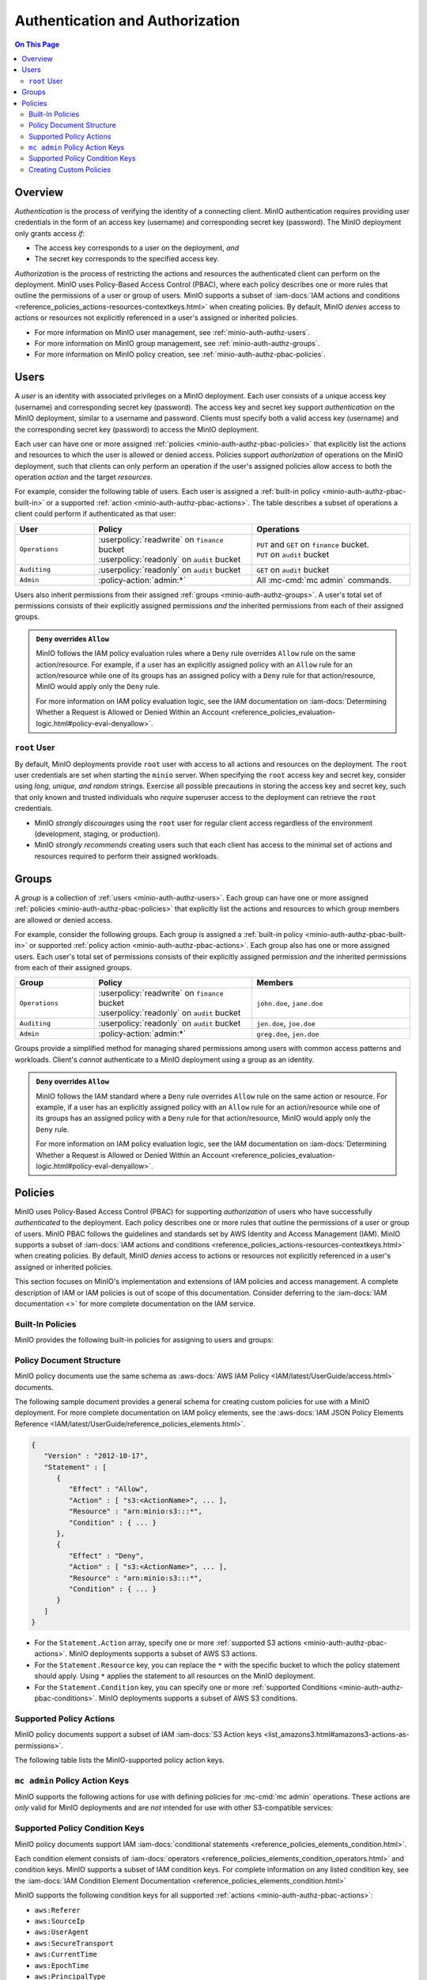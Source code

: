 ================================
Authentication and Authorization
================================

.. default-domain:: minio

.. contents:: On This Page
   :local:
   :depth: 2

Overview
--------

*Authentication* is the process of verifying the identity of a connecting
client. MinIO authentication requires providing user credentials in the form of
an access key (username) and corresponding secret key (password). The MinIO
deployment only grants access *if*:

- The access key corresponds to a user on the deployment, *and*
- The secret key corresponds to the specified access key.

*Authorization* is the process of restricting the actions and resources the
authenticated client can perform on the deployment. MinIO uses Policy-Based
Access Control (PBAC), where each policy describes one or more rules that
outline the permissions of a user or group of users. MinIO supports a subset of
:iam-docs:`IAM actions and conditions
<reference_policies_actions-resources-contextkeys.html>` when creating policies.
By default, MinIO *denies* access to actions or resources not explicitly
referenced in a user's assigned or inherited policies.

- For more information on MinIO user management, see 
  :ref:`minio-auth-authz-users`.

- For more information on MinIO group management, see
  :ref:`minio-auth-authz-groups`.

- For more information on MinIO policy creation, see
  :ref:`minio-auth-authz-pbac-policies`.

.. _minio-auth-authz-users:

Users
-----

A *user* is an identity with associated privileges on a MinIO deployment. Each
user consists of a unique access key (username) and corresponding secret key
(password).  The access key and secret key support *authentication* on the MinIO
deployment, similar to a username and password. Clients must specify both a
valid access key (username) and the corresponding secret key (password) to
access the MinIO deployment. 

Each user can have one or more assigned :ref:`policies
<minio-auth-authz-pbac-policies>` that explicitly list the actions and resources
to which the user is allowed or denied access. Policies support *authorization*
of operations on the MinIO deployment, such that clients can only perform
an operation if the user's assigned policies allow access to both the operation
*action* and the target *resources*.

For example, consider the following table of users. Each user is assigned
a :ref:`built-in policy <minio-auth-authz-pbac-built-in>` or
a supported :ref:`action <minio-auth-authz-pbac-actions>`. The table
describes a subset of operations a client could perform if authenticated
as that user:

.. list-table::
   :header-rows: 1
   :widths: 20 40 40
   :width: 100%

   * - User
     - Policy
     - Operations

   * - ``Operations``
     - | :userpolicy:`readwrite` on ``finance`` bucket
       | :userpolicy:`readonly` on ``audit`` bucket
     
     - | ``PUT`` and ``GET`` on ``finance`` bucket.
       | ``PUT`` on ``audit`` bucket

   * - ``Auditing``
     - | :userpolicy:`readonly` on ``audit`` bucket
     - ``GET`` on ``audit`` bucket

   * - ``Admin``
     - :policy-action:`admin:*`
     - All :mc-cmd:`mc admin` commands.

Users also inherit permissions from their assigned :ref:`groups
<minio-auth-authz-groups>`. A user's total set of permissions consists of their
explicitly assigned permissions *and* the inherited permissions from each of
their assigned groups.

.. admonition:: ``Deny`` overrides ``Allow``
   :class: note

   MinIO follows the IAM policy evaluation rules where a ``Deny`` rule overrides
   ``Allow`` rule on the same action/resource. For example, if a user has an
   explicitly assigned policy with an ``Allow`` rule for an action/resource
   while one of its groups has an assigned policy with a ``Deny`` rule for that
   action/resource, MinIO would apply only the ``Deny`` rule. 

   For more information on IAM policy evaluation logic, see the IAM
   documentation on 
   :iam-docs:`Determining Whether a Request is Allowed or Denied Within an Account 
   <reference_policies_evaluation-logic.html#policy-eval-denyallow>`.

``root`` User
~~~~~~~~~~~~~

By default, MinIO deployments provide ``root`` user with access to all actions
and resources on the deployment. The ``root`` user credentials are set when
starting the ``minio`` server. When specifying the ``root`` access key and
secret key, consider using *long, unique, and random* strings. Exercise all
possible precautions in storing the access key and secret key, such that only
known and trusted individuals who *require* superuser access to the deployment
can retrieve the ``root`` credentials.

- MinIO *strongly discourages* using the ``root`` user for regular client access
  regardless of the environment (development, staging, or production).

- MinIO *strongly recommends* creating users such that each client has access to
  the minimal set of actions and resources required to perform their assigned
  workloads. 

.. _minio-auth-authz-groups:

Groups
------

A *group* is a collection of :ref:`users <minio-auth-authz-users>`. Each group
can have one or more assigned :ref:`policies <minio-auth-authz-pbac-policies>`
that explicitly list the actions and resources to which group members are
allowed or denied access.

For example, consider the following groups. Each group is assigned a
:ref:`built-in policy <minio-auth-authz-pbac-built-in>` or supported
:ref:`policy action <minio-auth-authz-pbac-actions>`. Each group also has one or
more assigned users. Each user's total set of permissions consists of their
explicitly assigned permission *and* the inherited permissions from each of
their assigned groups.

.. list-table::
   :header-rows: 1
   :widths: 20 40 40
   :width: 100%

   * - Group
     - Policy
     - Members

   * - ``Operations``
     - | :userpolicy:`readwrite` on ``finance`` bucket
       | :userpolicy:`readonly` on ``audit`` bucket
     
     - ``john.doe``, ``jane.doe``

   * - ``Auditing``
     - | :userpolicy:`readonly` on ``audit`` bucket
     - ``jen.doe``, ``joe.doe``

   * - ``Admin``
     - :policy-action:`admin:*`
     - ``greg.doe``, ``jen.doe``

Groups provide a simplified method for managing shared permissions among
users with common access patterns and workloads. Client's *cannot* authenticate
to a MinIO deployment using a group as an identity.

.. admonition:: ``Deny`` overrides ``Allow``
   :class: note

   MinIO follows the IAM standard where a ``Deny`` rule overrides ``Allow`` rule
   on the same action or resource. For example, if a user has an explicitly
   assigned policy with an ``Allow`` rule for an action/resource while one of
   its groups has an assigned policy with a ``Deny`` rule for that
   action/resource, MinIO would apply only the ``Deny`` rule. 

   For more information on IAM policy evaluation logic, see the IAM
   documentation on 
   :iam-docs:`Determining Whether a Request is Allowed or Denied Within an Account 
   <reference_policies_evaluation-logic.html#policy-eval-denyallow>`.

.. _minio-auth-authz-pbac-policies:

Policies
--------

MinIO uses Policy-Based Access Control (PBAC) for supporting *authorization* of
users who have successfully *authenticated* to the deployment. Each policy
describes one or more rules that outline the permissions of a user or group of
users. MinIO PBAC follows the guidelines and standards set by AWS Identity and
Access Management (IAM). MinIO supports a subset of :iam-docs:`IAM actions and
conditions <reference_policies_actions-resources-contextkeys.html>` when
creating policies. By default, MinIO *denies* access to actions or resources not
explicitly referenced in a user's assigned or inherited policies.

This section focuses on MinIO's implementation and extensions of IAM policies
and access management. A complete description of IAM or IAM policies is out
of scope of this documentation. Consider deferring to the
:iam-docs:`IAM documentation <>` for more complete documentation on the
IAM service.

.. _minio-auth-authz-pbac-built-in:

Built-In Policies
~~~~~~~~~~~~~~~~~

MinIO provides the following built-in policies for assigning to users
and groups:

.. userpolicy:: readonly

   Grants read-only permissions for all buckets and objects on the MinIO server.

.. userpolicy:: readwrite

   Grants read and write permissions for all buckets and objects on the
   MinnIO server.

.. userpolicy:: diagnostics

   Grants permission to perform diagnostic actions on the MinIO server.

.. userpolicy:: writeonly

   Grants write-only permissions for all buckets and objects on the MinIO 
   server.

.. _minio-auth-authz-pbac-document:

Policy Document Structure
~~~~~~~~~~~~~~~~~~~~~~~~~

MinIO policy documents use the same schema as 
:aws-docs:`AWS IAM Policy <IAM/latest/UserGuide/access.html>` documents.

The following sample document provides a general schema for creating custom
policies for use with a MinIO deployment. For more complete documentation on IAM
policy elements, see the :aws-docs:`IAM JSON Policy Elements Reference
<IAM/latest/UserGuide/reference_policies_elements.html>`. 

.. code-block:: javascript
   :class: copyable

   {
      "Version" : "2012-10-17",
      "Statement" : [
         {
            "Effect" : "Allow",
            "Action" : [ "s3:<ActionName>", ... ],
            "Resource" : "arn:minio:s3:::*",
            "Condition" : { ... }
         },
         {
            "Effect" : "Deny",
            "Action" : [ "s3:<ActionName>", ... ],
            "Resource" : "arn:minio:s3:::*",
            "Condition" : { ... }
         }
      ]
   }

- For the ``Statement.Action`` array, specify one or more 
  :ref:`supported S3 actions <minio-auth-authz-pbac-actions>`. MinIO deployments
  supports a subset of AWS S3 actions.

- For the ``Statement.Resource`` key, you can replace the ``*`` with 
  the specific bucket to which the policy statement should apply. 
  Using ``*`` applies the statement to all resources on the MinIO deployment.

- For the ``Statement.Condition`` key, you can specify one or more 
  :ref:`supported Conditions <minio-auth-authz-pbac-conditions>`. MinIO
  deployments supports a subset of AWS S3 conditions.

.. _minio-auth-authz-pbac-actions:

Supported Policy Actions
~~~~~~~~~~~~~~~~~~~~~~~~

MinIO policy documents support a subset of IAM 
:iam-docs:`S3 Action keys <list_amazons3.html#amazons3-actions-as-permissions>`. 

The following table lists the MinIO-supported policy action keys.

.. policy-action:: s3:*
   
   Selector for all supported S3 actions.

.. policy-action:: s3:AbortMultipartUpload
   
   Corresponds to the :s3-api:`s3:AbortMultipartUpload
   <API_AbortMultipartUpload.html>` IAM action.

.. policy-action:: s3:CreateBucket
   
   Corresponds to the :s3-api:`s3:CreateBucket <API_CreateBucket.html>` IAM
   action.

.. policy-action:: s3:DeleteBucket
   
   Corresponds to the :s3-api:`s3:DeleteBucket <API_DeleteBucket.html>` IAM
   action.

.. policy-action:: s3:ForceDeleteBucket
   
   Corresponds to the :s3-api:`s3:DeleteBucket <API_ForceDeleteBucket.html>`
   IAM action for operations with the ``x-minio-force-delete`` flag.

.. policy-action:: s3:DeleteBucketPolicy
   
   Corresponds to the :s3-api:`s3:DeleteBucketPolicy
   <API_DeleteBucketPolicy.html>` IAM action.

.. policy-action:: s3:DeleteObject
   
   Corresponds to the :s3-api:`s3:DeleteObject <API_DeleteObject.html>` IAM
   action.

.. policy-action:: s3:GetBucketLocation
   
   Corresponds to the :s3-api:`s3:GetBucketLocation
   <API_GetBucketLocation.html>` IAM action.

.. policy-action:: s3:GetBucketNotification
   
   Corresponds to the :s3-api:`s3:GetBucketNotification
   <API_GetBucketNotification.html>` IAM action.

.. policy-action:: s3:GetBucketPolicy
   
   Corresponds to the :s3-api:`s3:GetBucketPolicy <API_GetBucketPolicy.html>`
   IAM action.

.. policy-action:: s3:GetObject
   
   Corresponds to the :s3-api:`s3:GetObject <API_GetObject.html>` IAM action.

.. policy-action:: s3:HeadBucket
   
   Corresponds to the :s3-api:`s3:HeadBucket <API_HeadBucket.html>` IAM action.
       
  *This action is unused in MinIO.*

.. policy-action:: s3:ListAllMyBuckets
   
   Corresponds to the :s3-api:`s3:ListAllMyBuckets <API_ListAllMyBuckets.html>`
   IAM action.

.. policy-action:: s3:ListBucket
   
   Corresponds to the :s3-api:`s3:ListBucket <API_ListBucket.html>` IAM action.

.. policy-action:: s3:ListMultipartUploads
   
   Corresponds to the :s3-api:`s3:ListMultipartUploads
   <API_ListMultipartUploads.html>` IAM action.

.. policy-action:: s3:ListenNotification
  
   MinIO Extension for controlling API operations related to MinIO Bucket
   Notifications. 

   This action is **not** intended for use with other S3-compatible services.

.. policy-action:: s3:ListenBucketNotification

   MinIO Extension for controlling API operations related to MinIO Bucket
   Notifications. 

   This action is **not** intended for use with other S3-compatible services.

.. policy-action:: s3:ListParts
   
   Corresponds to the :s3-api:`s3:ListParts <API_ListParts.html>` IAM action.

.. policy-action:: s3:PutBucketLifecycle
   
   Corresponds to the :s3-api:`s3:PutBucketLifecycle
   <API_PutBucketLifecycle.html>` IAM action.

.. policy-action:: s3:GetBucketLifecycle
   
   Corresponds to the :s3-api:`s3:GetBucketLifecycle
   <API_GetBucketLifecycle.html>` IAM action.

.. policy-action:: s3:PutObjectNotification
   
   Corresponds to the :s3-api:`s3:PutObjectNotification
   <API_PutObjectNotification.html>` IAM action.

.. policy-action:: s3:PutBucketPolicy
   
   Corresponds to the :s3-api:`s3:PutBucketPolicy <API_PutBucketPolicy.html>`
   IAM action.

.. policy-action:: s3:PutObject
   
   Corresponds to the :s3-api:`s3:PutObject <API_PutObject.html>` IAM action.

.. policy-action:: s3:DeleteObjectVersion
   
   Corresponds to the :s3-api:`s3:DeleteObjectVersion
   <API_DeleteObjectVersion.html>` IAM action.

.. policy-action:: s3:DeleteObjectVersionTagging
   
   Corresponds to the :s3-api:`s3:DeleteObjectVersionTagging
   <API_DeleteObjectVersionTagging.html>`  IAM action.

.. policy-action:: s3:GetObjectVersion
   
   Corresponds to the :s3-api:`s3:GetObjectVersion
   <API_GetObjectVersion.html>`  IAM action.

.. policy-action:: s3:GetObjectVersionTagging
   
   Corresponds to the :s3-api:`s3:GetObjectVersionTagging
   <API_GetObjectVersionTagging.html>`  IAM action.

.. policy-action:: s3:PutObjectVersionTagging
   
   Corresponds to the :s3-api:`s3:PutObjectVersionTagging
   <API_PutObjectVersionTagging.html>`  IAM action.

.. policy-action:: s3:BypassGovernanceRetention
   
   Corresponds to the :s3-docs:`s3:BypassGovernanceRetention
   <object-lock-managing.html#object-lock-managing-bypass>` IAM action.

   This action applies to the following API operations on objects locked under
   :mc-cmd:`GOVERNANCE <mc retention set MODE>` retention mode:
  
   - ``PutObjectRetention`` 
   - ``PutObject`` 
   - ``DeleteObject``

.. policy-action:: s3:PutObjectRetention
   
   Corresponds to the :s3-api:`s3:PutObjectRetention
   <API_PutObjectRetention.html>`  IAM action.

.. policy-action:: s3:GetObjectRetention
   
   Corresponds to the :s3-api:`s3:GetObjectRetention
   <API_GetObjectRetention.html>` IAM action.

   This action applies to the following API operations on objects locked under
   any retention mode:

   - ``GetObject`` 
   - ``HeadObject``

.. policy-action:: s3:GetObjectLegalHold
   
   Corresponds to the :s3-api:`s3:GetObjectLegalHold
   <API_GetObjectLegalHold.html>` IAM action.

   This action applies to the following API operations on objects locked under
   legal hold:

   - ``GetObject``

.. policy-action:: s3:PutObjectLegalHold
   
   Corresponds to the :s3-api:`s3:PutObjectLegalHold
   <API_PutObjectLegalHold.html>` IAM action.

   This action applies to the following API operations on objects locked
   under legal hold:

   - ``PutObject``

.. policy-action:: s3:GetBucketObjectLockConfiguration
   
   Corresponds to the :s3-api:`s3:GetBucketObjectLockConfiguration
   <API_GetBucketObjectLockConfiguration.html>` IAM action.

.. policy-action:: s3:PutBucketObjectLockConfiguration
   
   Corresponds to the :s3-api:`s3:PutBucketObjectLockConfiguration 
   <API_PutBucketObjectLockConfiguration.html>` IAM action.

.. policy-action:: s3:GetBucketTagging
   
   Corresponds to the :s3-api:`s3:GetBucketTagging <API_GetBucketTagging.html>`
   IAM action.

.. policy-action:: s3:PutBucketTagging
   
   Corresponds to the :s3-api:`s3:PutBucketTagging <API_PutBucketTagging.html>`
   IAM action.

.. policy-action:: s3:Get
   
   Corresponds to the :s3-api:`s3:Get <API_Get.html>` IAM action.

.. policy-action:: s3:Put
   
   Corresponds to the :s3-api:`s3:Put <API_Put.html>` IAM action.

.. policy-action:: s3:Delete
   
   Corresponds to the :s3-api:`s3:Delete <API_Delete.html>` IAM action.

.. policy-action:: s3:PutBucketEncryption
   
   Corresponds to the :s3-api:`s3:PutBucketEncryption
   <API_PutBucketEncryption.html>` IAM action.

.. policy-action:: s3:GetBucketEncryption
   
   Corresponds to the :s3-api:`s3:GetBucketEncryption
   <API_GetBucketEncryption.html>` IAM action.

.. policy-action:: s3:PutBucketVersioning
   
   Corresponds to the :s3-api:`s3:PutBucketVersioning
   <API_PutBucketVersioning.html>` IAM action.

.. policy-action:: s3:GetBucketVersioning
   
   Corresponds to the :s3-api:`s3:GetBucketVersioning
   <API_GetBucketVersioning.html>` IAM action.

.. policy-action:: s3:GetReplicationConfiguration
   
   Corresponds to the :s3-api:`s3:GetReplicationConfiguration 
   <API_GetReplicationConfiguration.html>` IAM action.

.. policy-action:: s3:PutReplicationConfiguration
   
   Corresponds to the :s3-api:`s3:PutReplicationConfiguration
   <PutReplicationConfiguration.html>` IAM action.

.. policy-action:: s3:ReplicateObject
   
   Corresponds to the :s3-api:`s3:ReplicateObject <API_ReplicateObject.html>`
   IAM action.

.. policy-action:: s3:ReplicateDelete
   
   Corresponds to the :s3-api:`s3:ReplicateDelete <API_ReplicateDelete.html>`
   IAM action.

.. policy-action:: s3:ReplicateTags
   
   Corresponds to the :s3-api:`s3:ReplicateTags <API_ReplicateTags.html>` IAM
   action.

.. policy-action:: s3:GetObjectVersionForReplication
   
   Corresponds to the :s3-api:`s3:GetObjectVersionForReplication 
   <API_GetObjectVersionForReplication.html>` IAM action.


.. _minio-auth-authz-pbac-mc-admin-actions:

``mc admin`` Policy Action Keys
~~~~~~~~~~~~~~~~~~~~~~~~~~~~~~~

MinIO supports the following actions for use with defining policies
for :mc-cmd:`mc admin` operations. These actions are *only* valid for
MinIO deployments and are *not* intended for use with other S3-compatible
services:

.. policy-action:: admin:*

   Selector for all admin action keys.

.. policy-action:: admin:Heal

   Allows heal command

.. policy-action:: admin:StorageInfo

   Allows listing server info

.. policy-action:: admin:DataUsageInfo

   Allows listing data usage info

.. policy-action:: admin:TopLocksInfo

   Allows listing top locks

.. policy-action:: admin:Profiling

   Allows profiling

.. policy-action:: admin:ServerTrace

   Allows listing server trace

.. policy-action:: admin:ConsoleLog

   Allows listing console logs on terminal

.. policy-action:: admin:KMSCreateKey

   Allows creating a new KMS master key

.. policy-action:: admin:KMSKeyStatus

   Allows getting KMS key status

.. policy-action:: admin:ServerInfo

   Allows listing server info

.. policy-action:: admin:OBDInfo

   Allows obtaining cluster on-board diagnostics

.. policy-action:: admin:ServerUpdate

   Allows MinIO binary update

.. policy-action:: admin:ServiceRestart

   Allows restart of MinIO service.

.. policy-action:: admin:ServiceStop

   Allows stopping MinIO service.

.. policy-action:: admin:ConfigUpdate

   Allows MinIO config management

.. policy-action:: admin:CreateUser

   Allows creating MinIO user

.. policy-action:: admin:DeleteUser

   Allows deleting MinIO user

.. policy-action:: admin:ListUsers

   Allows list users permission

.. policy-action:: admin:EnableUser

   Allows enable user permission

.. policy-action:: admin:DisableUser

   Allows disable user permission

.. policy-action:: admin:GetUser

   Allows GET permission on user info

.. policy-action:: admin:AddUserToGroup

   Allows adding user to group permission

.. policy-action:: admin:RemoveUserFromGroup

   Allows removing user to group permission

.. policy-action:: admin:GetGroup

   Allows getting group info

.. policy-action:: admin:ListGroups

   Allows list groups permission

.. policy-action:: admin:EnableGroup

   Allows enable group permission

.. policy-action:: admin:DisableGroup

   Allows disable group permission

.. policy-action:: admin:CreatePolicy"

   Allows create policy permission

.. policy-action:: admin:DeletePolicy

   Allows delete policy permission

.. policy-action:: admin:GetPolicy

   Allows get policy permission

.. policy-action:: admin:AttachUserOrGroupPolicy

   Allows attaching a policy to a user/group

.. policy-action:: admin:ListUserPolicies

   Allows listing user policies

.. policy-action:: admin:SetBucketQuota

   Allows setting bucket quota

.. policy-action:: admin:GetBucketQuota

   Allows getting bucket quota

.. policy-action:: admin:SetBucketTarget

   Allows setting bucket target

.. policy-action:: admin:GetBucketTarget

   Allows getting bucket targets

.. _minio-auth-authz-pbac-conditions:

Supported Policy Condition Keys
~~~~~~~~~~~~~~~~~~~~~~~~~~~~~~~

MinIO policy documents support IAM 
:iam-docs:`conditional statements <reference_policies_elements_condition.html>`. 

Each condition element consists of 
:iam-docs:`operators <reference_policies_elements_condition_operators.html>` 
and condition keys. MinIO supports a subset of IAM condition keys. For complete
information on any listed condition key, see the 
:iam-docs:`IAM Condition Element Documentation 
<reference_policies_elements_condition.html>`

MinIO supports the following condition keys for all supported 
:ref:`actions <minio-auth-authz-pbac-actions>`:

- ``aws:Referer``
- ``aws:SourceIp``
- ``aws:UserAgent``
- ``aws:SecureTransport``
- ``aws:CurrentTime``
- ``aws:EpochTime``
- ``aws:PrincipalType``
- ``aws:userid``
- ``aws:username``
- ``s3:x-amz-content-sha256``

The following table lists additional supported condition keys for specific
actions:

.. list-table::
   :header-rows: 1
   :widths: 30 70
   :width: 100%

   * - Action Key
     - Condition Keys

   * - :policy-action:`s3:GetObject`
     - | ``s3:x-amz-server-side-encryption``
       | ``s3:x-amz-server-side-encryption-customer-algorithm``

   * - :policy-action:`s3:ListBucket`
     - | ``s3:prefix``
       | ``s3:delimiter``
       | ``s3:max-keys``

   * - :policy-action:`s3:PutObject`
     - | ``s3:x-amz-copy-source`` 
       | ``s3:x-amz-server-side-encryption``
       | ``s3:x-amz-server-side-encryption-customer-algorithm``
       | ``s3:x-amz-metadata-directive``
       | ``s3:x-amz-storage-class``
       | ``s3:object-lock-retain-until-date``
       | ``s3:object-lock-mode``
       | ``s3:object-lock-legal-hold``

   * - :policy-action:`s3:PutObjectRetention`
     - | ``s3:x-amz-object-lock-remaining-retention-days``
       | ``s3:x-amz-object-lock-retain-until-date``
       | ``s3:x-amz-object-lock-mode``

   * - :policy-action:`s3:PutObjectLegalHold`
     - ``s3:object-lock-legal-hold``

   * - :policy-action:`s3:BypassGovernanceRetention`
     - | ``s3:object-lock-remaining-retention-days``
       | ``s3:object-lock-retain-until-date``
       | ``s3:object-lock-mode``
       | ``s3:object-lock-legal-hold``

   * - :policy-action:`s3:GetObjectVersion`
     - ``s3:versionid``

   * - :policy-action:`s3:GetObjectVersionTagging`
     - ``s3:versionid``

   * - :policy-action:`s3:DeleteObjectVersion`
     - ``s3:versionid``

   * - :policy-action:`s3:DeleteObjectVersionTagging`
     - ``s3:versionid``

``mc admin`` Policy Condition Keys
``````````````````````````````````

MinIO supports the following conditions for use with defining policies for
:mc-cmd:`mc admin` :ref:`actions <minio-auth-authz-pbac-mc-admin-actions>`.

- ``aws:Referer``
- ``aws:SourceIp``
- ``aws:UserAgent``
- ``aws:SecureTransport``
- ``aws:CurrentTime``
- ``aws:EpochTime``

For complete information on any listed condition key, see the :iam-docs:`IAM
Condition Element Documentation <reference_policies_elements_condition.html>`

Creating Custom Policies
~~~~~~~~~~~~~~~~~~~~~~~~

Use the ``mc admin policy`` command to add a policy to the MinIO
server. The policy *must* be a valid JSON document formatted according to
IAM policy specifications. For example:

.. code-block:: shell

   mc config host add myminio http://myminio1.example.net:9000 <access_key> <secret_key>

   mc admin policy add myminio/ new_policy new_policy.json

To add this policy to a user or group, use the ``mc admin policy set`` command:

.. code-block:: shell

   mc admin policy set myminio/ new_policy user=user_name

   mc admin policy set myminio/ new_policy group=group_name

